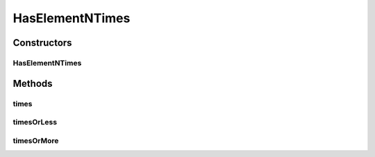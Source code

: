 .. java:import:: com.github.loyada.jdollarx InBrowser

.. java:import:: com.github.loyada.jdollarx Path

.. java:import:: com.github.loyada.jdollarx RelationOperator

.. java:import:: org.hamcrest Description

.. java:import:: org.hamcrest Matcher

.. java:import:: org.hamcrest TypeSafeMatcher

.. java:import:: org.openqa.selenium NoSuchElementException

HasElementNTimes
================

.. java:package:: com.github.loyada.jdollarx.custommatchers
   :noindex:

.. java:type:: public class HasElementNTimes

   This matcher is optimized for the success use-case. In that case it match for a single element with exact number of elements wanted. In case of failure, it will make another call to get the actual number of elements on the page, in order to provide a detailed error message. So the trade off is: In case of success it's faster, In case of failure it's slower. It makes sense since most of the time we expect success.

Constructors
------------
HasElementNTimes
^^^^^^^^^^^^^^^^

.. java:constructor:: public HasElementNTimes(Path path, int nTimes)
   :outertype: HasElementNTimes

Methods
-------
times
^^^^^

.. java:method:: public Matcher<InBrowser> times()
   :outertype: HasElementNTimes

timesOrLess
^^^^^^^^^^^

.. java:method:: public Matcher<InBrowser> timesOrLess()
   :outertype: HasElementNTimes

timesOrMore
^^^^^^^^^^^

.. java:method:: public Matcher<InBrowser> timesOrMore()
   :outertype: HasElementNTimes

